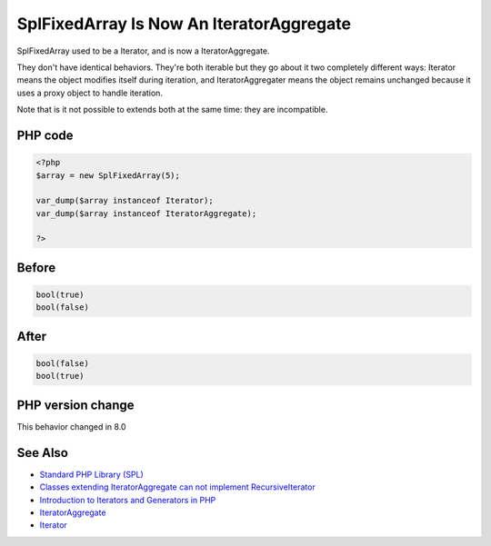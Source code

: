 .. _`splfixedarray-is-now-an-iteratoraggregate`:

SplFixedArray Is Now An IteratorAggregate
=========================================
.. meta::
	:description:
		SplFixedArray Is Now An IteratorAggregate: SplFixedArray used to be a Iterator, and is now a IteratorAggregate.
	:twitter:card: summary_large_image
	:twitter:site: @exakat
	:twitter:title: SplFixedArray Is Now An IteratorAggregate
	:twitter:description: SplFixedArray Is Now An IteratorAggregate: SplFixedArray used to be a Iterator, and is now a IteratorAggregate
	:twitter:creator: @exakat
	:twitter:image:src: https://php-changed-behaviors.readthedocs.io/en/latest/_static/logo.png
	:og:image: https://php-changed-behaviors.readthedocs.io/en/latest/_static/logo.png
	:og:title: SplFixedArray Is Now An IteratorAggregate
	:og:type: article
	:og:description: SplFixedArray used to be a Iterator, and is now a IteratorAggregate
	:og:url: https://php-tips.readthedocs.io/en/latest/tips/splfixedarray.html
	:og:locale: en

SplFixedArray used to be a Iterator, and is now a IteratorAggregate. 



They don't have identical behaviors. They're both iterable but they go about it two completely different ways: Iterator means the object modifies itself during iteration, and IteratorAggregater means the object remains unchanged because it uses a proxy object to handle iteration.



Note that is it not possible to extends both at the same time: they are incompatible. 



PHP code
________
.. code-block:: php

   <?php
   $array = new SplFixedArray(5);
   
   var_dump($array instanceof Iterator);
   var_dump($array instanceof IteratorAggregate);
   
   ?>

Before
______
.. code-block:: output

   bool(true)
   bool(false)

After
______
.. code-block:: output

   bool(false)
   bool(true)
   


PHP version change
__________________
This behavior changed in 8.0


See Also
________

* `Standard PHP Library (SPL) <https://www.php.net/manual/en/migration80.incompatible.php#migration80.incompatible.spl>`_
* `Classes extending IteratorAggregate can not implement RecursiveIterator <https://github.com/php/php-src/issues/8156>`_
* `Introduction to Iterators and Generators in PHP <https://www.entropywins.wtf/blog/2017/10/16/introduction-to-iterators-and-generators-in-php/>`_
* `IteratorAggregate <https://www.php.net/manual/en/class.iteratoraggregate.php>`_
* `Iterator <https://www.php.net/manual/en/class.iterator.php>`_




